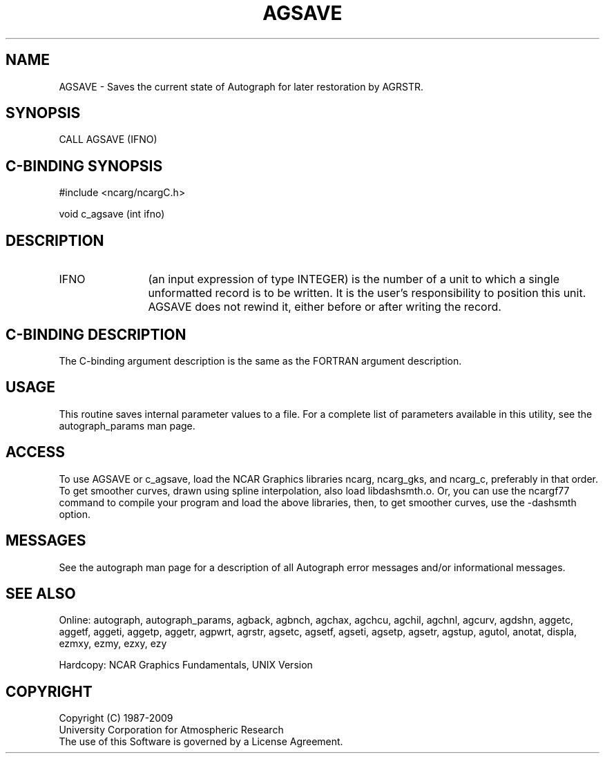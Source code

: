 .TH AGSAVE 3NCARG "March 1993" UNIX "NCAR GRAPHICS"
.na
.nh
.SH NAME
AGSAVE - 
Saves the current state of Autograph for later restoration
by AGRSTR.
.SH SYNOPSIS
CALL AGSAVE (IFNO)
.SH C-BINDING SYNOPSIS
#include <ncarg/ncargC.h>
.sp
void c_agsave (int ifno)
.SH DESCRIPTION
.IP IFNO 12
(an input expression of type INTEGER) is the number of
a unit to which a single unformatted record is to be
written. It is the user's responsibility to position this
unit. AGSAVE does not rewind it, either before or after
writing the record.
.SH C-BINDING DESCRIPTION
The C-binding argument description is the same as the FORTRAN 
argument description.
.SH USAGE
This routine saves internal parameter values to a file.
For a complete list of parameters available
in this utility, see the autograph_params man page.
.SH ACCESS 
To use AGSAVE or c_agsave, load the NCAR Graphics libraries ncarg, ncarg_gks, 
and ncarg_c, preferably in that order.    To get smoother curves, 
drawn using spline interpolation, also load libdashsmth.o.  Or,
you can use the ncargf77 command to compile your program and load 
the above libraries, then, to get smoother curves, use the 
-dashsmth option.
.SH MESSAGES
See the autograph man page for a description of all Autograph error
messages and/or informational messages.
.SH SEE ALSO
Online:
autograph,
autograph_params,
agback,
agbnch,
agchax,
agchcu,
agchil,
agchnl,
agcurv,
agdshn,
aggetc,
aggetf,
aggeti,
aggetp,
aggetr,
agpwrt,
agrstr,
agsetc,
agsetf,
agseti,
agsetp,
agsetr,
agstup,
agutol,
anotat,
displa,
ezmxy,
ezmy,
ezxy,
ezy
.sp
Hardcopy:
NCAR Graphics Fundamentals, UNIX Version
.SH COPYRIGHT
Copyright (C) 1987-2009
.br
University Corporation for Atmospheric Research
.br
The use of this Software is governed by a License Agreement.
